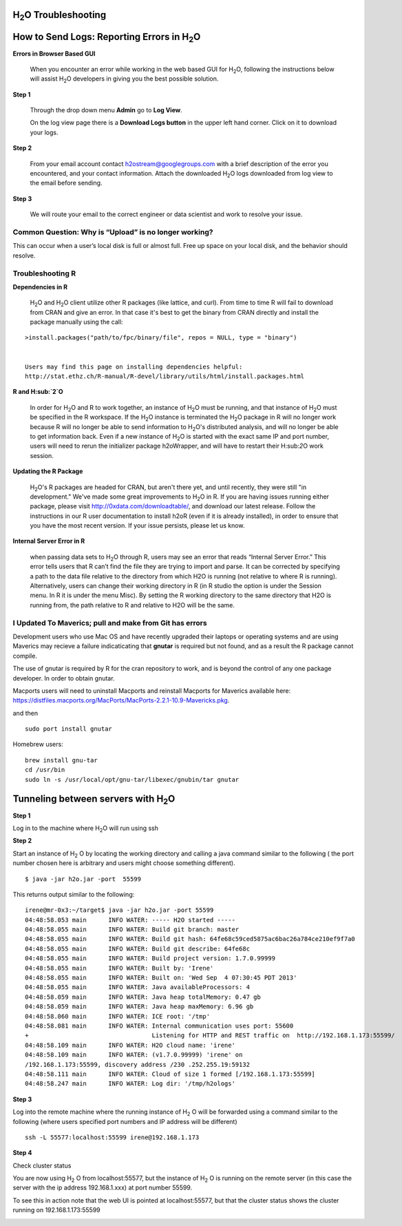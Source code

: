 H\ :sub:`2`\ O Troubleshooting
------------------------------


**How to Send Logs:** Reporting Errors in H\ :sub:`2`\ O
---------------------------------------------------------

**Errors in Browser Based GUI**

  When you encounter an error while working in the web based GUI for
  H\ :sub:`2`\ O, following the instructions below will assist H\ :sub:`2`\ O developers in
  giving you the best possible solution. 

**Step 1** 

  Through the drop down menu **Admin** go to **Log View**. 

  On the log view page there is a **Download Logs button** in the
  upper left hand corner. Click on it to download your logs. 

.. Image:: Logsdownload.png
   :width: 70%

**Step 2** 

  From your email account contact h2ostream@googlegroups.com with a
  brief description of the error you encountered, and your contact
  information. Attach the downloaded H\ :sub:`2`\ O logs downloaded
  from log view to the email before sending. 

**Step 3**  

  We will route your email to the correct engineer or data scientist
  and work to resolve your issue. 


Common Question: Why is “Upload” is no longer working?
"""""""""""""""""""""""""""""""""""""""""""""""""""""""

This can occur when a user’s local disk is full or almost full. 
Free up space on your local disk, and the behavior should resolve. 


Troubleshooting R
""""""""""""""""""

**Dependencies in R**
  
  H\ :sub:`2`\ O and H\ :sub:`2`\ O client utilize other R packages
  (like lattice, and curl). From time to time R will fail to download
  from CRAN and give an error. In that case it's best to get the
  binary from CRAN directly and install the package manually using the call:

:: 

  >install.packages("path/to/fpc/binary/file", repos = NULL, type = "binary")


  Users may find this page on installing dependencies helpful:
  http://stat.ethz.ch/R-manual/R-devel/library/utils/html/install.packages.html

**R and H\ :sub:`2`\ O** 

  In order for H\ :sub:`2`\ O and R to work together, an instance of
  H\ :sub:`2`\ O must be running, and that instance of H\ :sub:`2`\ O must be specified in the R
  workspace. If the H\ :sub:`2`\ O instance is terminated the H\ :sub:`2`\ O package in R
  will no longer work because R will no longer be able to send
  information to H\ :sub:`2`\ O's distributed analysis, and will no
  longer be able to get information back. Even if a new instance of H\
  :sub:`2`\ O is started with the exact same IP and port number, users
  will need to rerun the initializer package h2oWrapper, and will have
  to restart their H\:sub:`2`\ O work session. 


**Updating the R Package**

  H\ :sub:`2`\ O's R packages are headed for CRAN, but aren't there yet, and
  until recently, they were still "in development." We've made some
  great improvements to H\ :sub:`2`\ O in R. If you are having issues
  running either package, please visit http://0xdata.com/downloadtable/, and
  download our latest release. Follow the instructions in our R user
  documentation to install h2oR (even if it is already
  installed), in order to ensure that you have the most recent
  version. If your issue persists, please let us know. 

**Internal Server Error in R**
  
  when passing data sets to H\ :sub:`2`\ O through R, users may see an
  error that reads “Internal Server Error.” This error tells users
  that R can’t find the file they are trying to import and parse. It
  can be corrected by specifying a path to the data file relative to
  the directory from which H2O is running (not relative to where R is
  running). Alternatively, users can change their working directory in
  R (in R studio the option is under the Session menu. In R it is
  under the menu Misc). By setting the R working directory to the same
  directory that H2O is running from, the path relative to R and
  relative to H2O will be the same. 
  


I Updated To Maverics; pull and make from Git has errors
""""""""""""""""""""""""""""""""""""""""""""""""""""""""""
Development users who use Mac OS and have recently upgraded their
laptops or operating systems and are using Maverics may recieve 
a failure indicaticating that **gnutar** is required but not found,
and as a result the R package cannot compile. 

The use of gnutar is required by R for the cran repository to work,
and is beyond the control of any one package developer. In order to
obtain gnutar. 

Macports users will need to uninstall Macports and reinstall Macports
for Maverics available here:
https://distfiles.macports.org/MacPorts/MacPorts-2.2.1-10.9-Mavericks.pkg.

and then

::

  sudo port install gnutar

Homebrew users: 

::
  
  brew install gnu-tar
  cd /usr/bin
  sudo ln -s /usr/local/opt/gnu-tar/libexec/gnubin/tar gnutar



Tunneling between servers with H\ :sub:`2`\ O
---------------------------------------------

**Step 1** 

Log in to the machine where H\ :sub:`2`\ O will run using ssh

**Step 2**

Start an instance of H\ :sub:`2` \O by locating the working directory and 
calling a java command similar to the following ( the port number chosen here
is arbitrary and users might choose something different). 
::

 $ java -jar h2o.jar -port  55599

This returns output similar to the following: 

::

 irene@mr-0x3:~/target$ java -jar h2o.jar -port 55599
 04:48:58.053 main      INFO WATER: ----- H2O started -----
 04:48:58.055 main      INFO WATER: Build git branch: master
 04:48:58.055 main      INFO WATER: Build git hash: 64fe68c59ced5875ac6bac26a784ce210ef9f7a0
 04:48:58.055 main      INFO WATER: Build git describe: 64fe68c
 04:48:58.055 main      INFO WATER: Build project version: 1.7.0.99999
 04:48:58.055 main      INFO WATER: Built by: 'Irene'
 04:48:58.055 main      INFO WATER: Built on: 'Wed Sep  4 07:30:45 PDT 2013'
 04:48:58.055 main      INFO WATER: Java availableProcessors: 4
 04:48:58.059 main      INFO WATER: Java heap totalMemory: 0.47 gb
 04:48:58.059 main      INFO WATER: Java heap maxMemory: 6.96 gb
 04:48:58.060 main      INFO WATER: ICE root: '/tmp'
 04:48:58.081 main      INFO WATER: Internal communication uses port: 55600
 +                                  Listening for HTTP and REST traffic on  http://192.168.1.173:55599/
 04:48:58.109 main      INFO WATER: H2O cloud name: 'irene'
 04:48:58.109 main      INFO WATER: (v1.7.0.99999) 'irene' on
 /192.168.1.173:55599, discovery address /230 .252.255.19:59132
 04:48:58.111 main      INFO WATER: Cloud of size 1 formed [/192.168.1.173:55599]
 04:48:58.247 main      INFO WATER: Log dir: '/tmp/h2ologs'

**Step 3** 

Log into the remote machine where the running instance of H\ :sub:`2` \O will be
forwarded using a command similar to the following (where users
specified port numbers and IP address will be different)

::

  ssh -L 55577:localhost:55599 irene@192.168.1.173

**Step 4**

Check cluster status

You are now using H\ :sub:`2` \O from localhost:55577, but the
instance of H\ :sub:`2` \O is running on the remote server (in this
case the server with the ip address 192.168.1.xxx) at port number 55599. 

To see this in action note that the web UI is pointed at
localhost:55577, but that the cluster status shows the cluster running
on 192.168.1.173:55599


.. Image:: Clusterstattunnel.png
   :width: 70%










  
 
